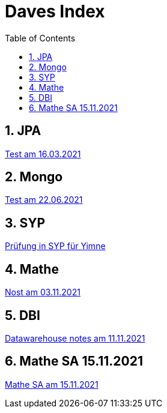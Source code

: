 = Daves Index
:icons: font
:sectnums:
:toc: left
:iconfont-cdn: path/to/fontawesome.css

== JPA

link:https://davidenkovic.github.io/school-notes/jpa-test.html[Test am 16.03.2021]

== Mongo

link:https://davidenkovic.github.io/school-notes/mongo.html[Test am 22.06.2021]

== SYP

link:https://davidenkovic.github.io/school-notes/asciidoc.html[Prüfung in SYP für Yimne]

== Mathe

link:https://davidenkovic.github.io/school-notes/mathe.html[Nost am 03.11.2021]

== DBI

link:https://davidenkovic.github.io/school-notes/datawarehouse.html[Datawarehouse notes am 11.11.2021]

== Mathe SA 15.11.2021

link:https://davidenkovic.github.io/school-notes/math-sa-15.11.21.html[Mathe SA am 15.11.2021]
